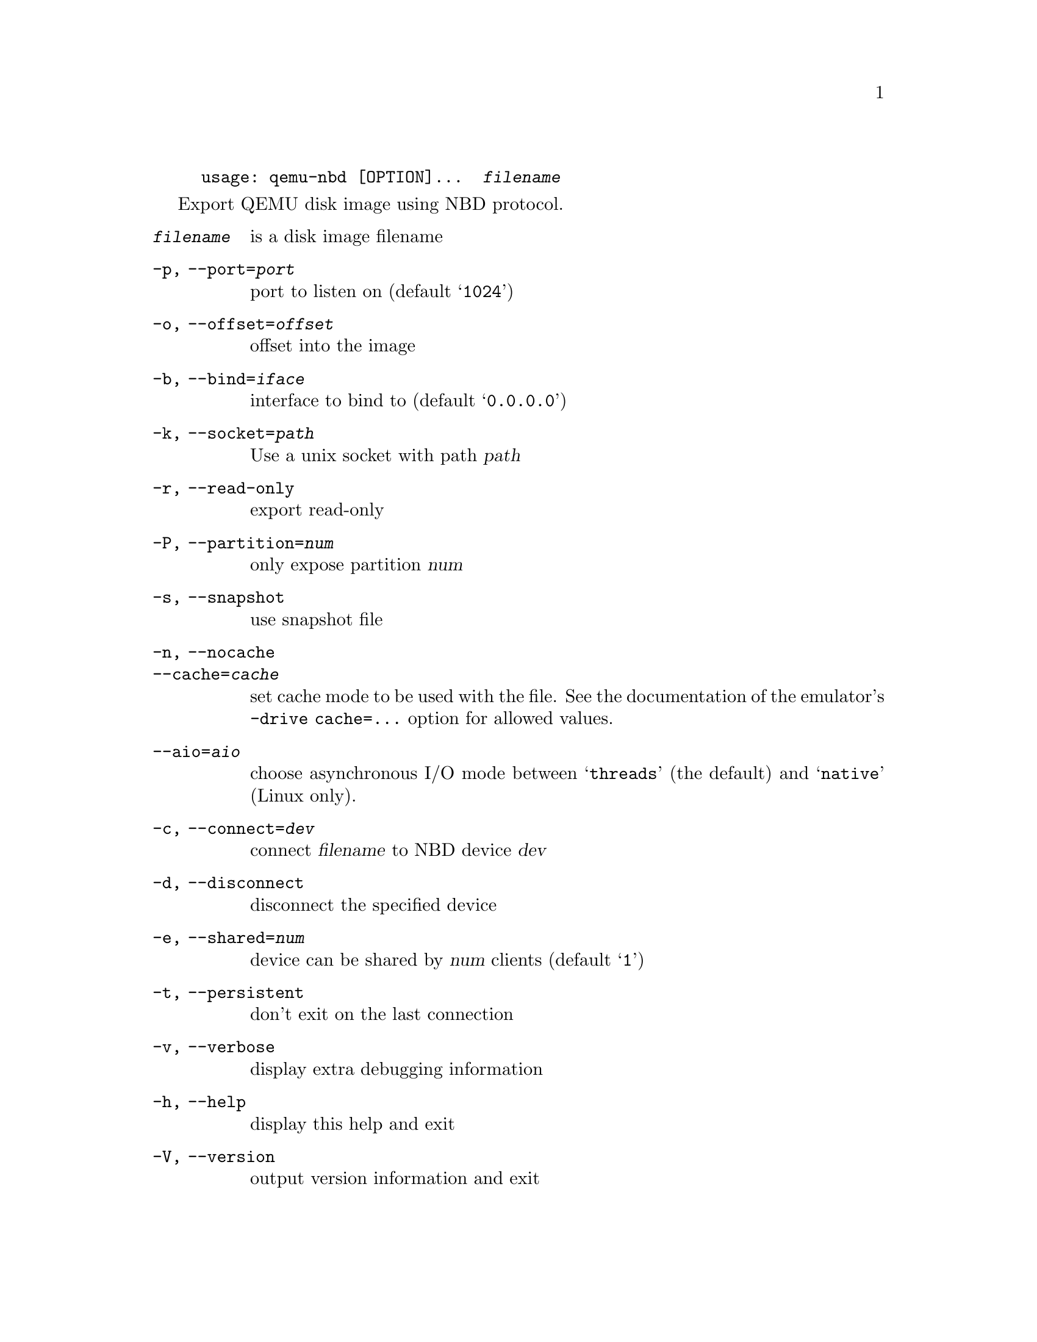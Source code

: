 @example
@c man begin SYNOPSIS
usage: qemu-nbd [OPTION]...  @var{filename}
@c man end
@end example

@c man begin DESCRIPTION

Export QEMU disk image using NBD protocol.

@c man end

@c man begin OPTIONS
@table @option
@item @var{filename}
 is a disk image filename
@item -p, --port=@var{port}
  port to listen on (default @samp{1024})
@item -o, --offset=@var{offset}
  offset into the image
@item -b, --bind=@var{iface}
  interface to bind to (default @samp{0.0.0.0})
@item -k, --socket=@var{path}
  Use a unix socket with path @var{path}
@item -r, --read-only
  export read-only
@item -P, --partition=@var{num}
  only expose partition @var{num}
@item -s, --snapshot
  use snapshot file
@item -n, --nocache
@itemx --cache=@var{cache}
  set cache mode to be used with the file.  See the documentation of
  the emulator's @code{-drive cache=...} option for allowed values.
@item --aio=@var{aio}
  choose asynchronous I/O mode between @samp{threads} (the default)
  and @samp{native} (Linux only).
@item -c, --connect=@var{dev}
  connect @var{filename} to NBD device @var{dev}
@item -d, --disconnect
  disconnect the specified device
@item -e, --shared=@var{num}
  device can be shared by @var{num} clients (default @samp{1})
@item -t, --persistent
  don't exit on the last connection
@item -v, --verbose
  display extra debugging information
@item -h, --help
  display this help and exit
@item -V, --version
  output version information and exit
@end table

@c man end

@ignore

@setfilename qemu-nbd
@settitle QEMU Disk Network Block Device Server

@c man begin AUTHOR
Copyright (C) 2006 Anthony Liguori <anthony@codemonkey.ws>.
This is free software; see the source for copying conditions.  There is NO
warranty; not even for MERCHANTABILITY or FITNESS FOR A PARTICULAR PURPOSE.
@c man end

@c man begin SEEALSO
qemu-img(1)
@c man end

@end ignore
